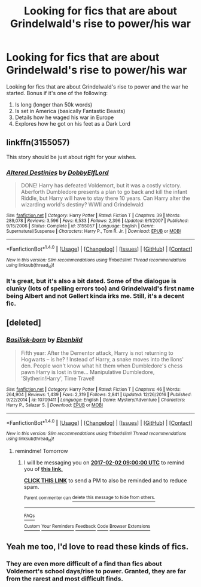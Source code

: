 #+TITLE: Looking for fics that are about Grindelwald's rise to power/his war

* Looking for fics that are about Grindelwald's rise to power/his war
:PROPERTIES:
:Score: 11
:DateUnix: 1485829586.0
:DateShort: 2017-Jan-31
:FlairText: Request
:END:
Looking for fics that are about Grindelwald's rise to power and the war he started. Bonus if it's one of the following:

1. Is long (longer than 50k words)
2. Is set in America (basically Fantastic Beasts)
3. Details how he waged his war in Europe
4. Explores how he got on his feet as a Dark Lord


** linkffn(3155057)

This story should be just about right for your wishes.
:PROPERTIES:
:Author: Velenor
:Score: 3
:DateUnix: 1485878215.0
:DateShort: 2017-Jan-31
:END:

*** [[http://www.fanfiction.net/s/3155057/1/][*/Altered Destinies/*]] by [[https://www.fanfiction.net/u/1077111/DobbyElfLord][/DobbyElfLord/]]

#+begin_quote
  DONE! Harry has defeated Voldemort, but it was a costly victory. Aberforth Dumbledore presents a plan to go back and kill the infant Riddle, but Harry will have to stay there 10 years. Can Harry alter the wizarding world's destiny? WWII and Grindelwald
#+end_quote

^{/Site/: [[http://www.fanfiction.net/][fanfiction.net]] *|* /Category/: Harry Potter *|* /Rated/: Fiction T *|* /Chapters/: 39 *|* /Words/: 289,078 *|* /Reviews/: 3,596 *|* /Favs/: 6,533 *|* /Follows/: 2,396 *|* /Updated/: 9/1/2007 *|* /Published/: 9/15/2006 *|* /Status/: Complete *|* /id/: 3155057 *|* /Language/: English *|* /Genre/: Supernatural/Suspense *|* /Characters/: Harry P., Tom R. Jr. *|* /Download/: [[http://www.ff2ebook.com/old/ffn-bot/index.php?id=3155057&source=ff&filetype=epub][EPUB]] or [[http://www.ff2ebook.com/old/ffn-bot/index.php?id=3155057&source=ff&filetype=mobi][MOBI]]}

--------------

*FanfictionBot*^{1.4.0} *|* [[[https://github.com/tusing/reddit-ffn-bot/wiki/Usage][Usage]]] | [[[https://github.com/tusing/reddit-ffn-bot/wiki/Changelog][Changelog]]] | [[[https://github.com/tusing/reddit-ffn-bot/issues/][Issues]]] | [[[https://github.com/tusing/reddit-ffn-bot/][GitHub]]] | [[[https://www.reddit.com/message/compose?to=tusing][Contact]]]

^{/New in this version: Slim recommendations using/ ffnbot!slim! /Thread recommendations using/ linksub(thread_id)!}
:PROPERTIES:
:Author: FanfictionBot
:Score: 2
:DateUnix: 1485878241.0
:DateShort: 2017-Jan-31
:END:


*** It's great, but it's also a bit dated. Some of the dialogue is clunky (lots of spelling errors too) and Grindelwald's first name being Albert and not Gellert kinda irks me. Still, it's a decent fic.
:PROPERTIES:
:Score: 1
:DateUnix: 1485933728.0
:DateShort: 2017-Feb-01
:END:


** [deleted]
:PROPERTIES:
:Score: 3
:DateUnix: 1485880960.0
:DateShort: 2017-Jan-31
:END:

*** [[http://www.fanfiction.net/s/10709411/1/][*/Basilisk-born/*]] by [[https://www.fanfiction.net/u/4707996/Ebenbild][/Ebenbild/]]

#+begin_quote
  Fifth year: After the Dementor attack, Harry is not returning to Hogwarts -- is he? ! Instead of Harry, a snake moves into the lions' den. People won't know what hit them when Dumbledore's chess pawn Harry is lost in time... Manipulative Dumbledore, 'Slytherin!Harry', Time Travel!
#+end_quote

^{/Site/: [[http://www.fanfiction.net/][fanfiction.net]] *|* /Category/: Harry Potter *|* /Rated/: Fiction T *|* /Chapters/: 46 *|* /Words/: 264,904 *|* /Reviews/: 1,439 *|* /Favs/: 2,319 *|* /Follows/: 2,841 *|* /Updated/: 12/26/2016 *|* /Published/: 9/22/2014 *|* /id/: 10709411 *|* /Language/: English *|* /Genre/: Mystery/Adventure *|* /Characters/: Harry P., Salazar S. *|* /Download/: [[http://www.ff2ebook.com/old/ffn-bot/index.php?id=10709411&source=ff&filetype=epub][EPUB]] or [[http://www.ff2ebook.com/old/ffn-bot/index.php?id=10709411&source=ff&filetype=mobi][MOBI]]}

--------------

*FanfictionBot*^{1.4.0} *|* [[[https://github.com/tusing/reddit-ffn-bot/wiki/Usage][Usage]]] | [[[https://github.com/tusing/reddit-ffn-bot/wiki/Changelog][Changelog]]] | [[[https://github.com/tusing/reddit-ffn-bot/issues/][Issues]]] | [[[https://github.com/tusing/reddit-ffn-bot/][GitHub]]] | [[[https://www.reddit.com/message/compose?to=tusing][Contact]]]

^{/New in this version: Slim recommendations using/ ffnbot!slim! /Thread recommendations using/ linksub(thread_id)!}
:PROPERTIES:
:Author: FanfictionBot
:Score: 1
:DateUnix: 1485880987.0
:DateShort: 2017-Jan-31
:END:

**** remindme! Tomorrow
:PROPERTIES:
:Author: jSubbz
:Score: 1
:DateUnix: 1485929601.0
:DateShort: 2017-Feb-01
:END:

***** I will be messaging you on [[http://www.wolframalpha.com/input/?i=2017-02-02%2009:00:00%20UTC%20To%20Local%20Time][*2017-02-02 09:00:00 UTC*]] to remind you of [[https://www.reddit.com/r/HPfanfiction/comments/5r5f0d/looking_for_fics_that_are_about_grindelwalds_rise/dd6hxj1][*this link.*]]

[[http://np.reddit.com/message/compose/?to=RemindMeBot&subject=Reminder&message=%5Bhttps://www.reddit.com/r/HPfanfiction/comments/5r5f0d/looking_for_fics_that_are_about_grindelwalds_rise/dd6hxj1%5D%0A%0ARemindMe!%20%20Tomorrow][*CLICK THIS LINK*]] to send a PM to also be reminded and to reduce spam.

^{Parent commenter can} [[http://np.reddit.com/message/compose/?to=RemindMeBot&subject=Delete%20Comment&message=Delete!%20dd6i3v3][^{delete this message to hide from others.}]]

--------------

[[http://np.reddit.com/r/RemindMeBot/comments/24duzp/remindmebot_info/][^{FAQs}]]

[[http://np.reddit.com/message/compose/?to=RemindMeBot&subject=Reminder&message=%5BLINK%20INSIDE%20SQUARE%20BRACKETS%20else%20default%20to%20FAQs%5D%0A%0ANOTE:%20Don't%20forget%20to%20add%20the%20time%20options%20after%20the%20command.%0A%0ARemindMe!][^{Custom}]]
[[http://np.reddit.com/message/compose/?to=RemindMeBot&subject=List%20Of%20Reminders&message=MyReminders!][^{Your Reminders}]]
[[http://np.reddit.com/message/compose/?to=RemindMeBotWrangler&subject=Feedback][^{Feedback}]]
[[https://github.com/SIlver--/remindmebot-reddit][^{Code}]]
[[https://np.reddit.com/r/RemindMeBot/comments/4kldad/remindmebot_extensions/][^{Browser Extensions}]]
:PROPERTIES:
:Author: RemindMeBot
:Score: 1
:DateUnix: 1485929953.0
:DateShort: 2017-Feb-01
:END:


** Yeah me too, I'd love to read these kinds of fics.
:PROPERTIES:
:Author: Starboost3
:Score: 1
:DateUnix: 1485865544.0
:DateShort: 2017-Jan-31
:END:

*** They are even more difficult of a find than fics about Voldemort's school days/rise to power. Granted, they are far from the rarest and most difficult finds.
:PROPERTIES:
:Score: 2
:DateUnix: 1485875558.0
:DateShort: 2017-Jan-31
:END:
